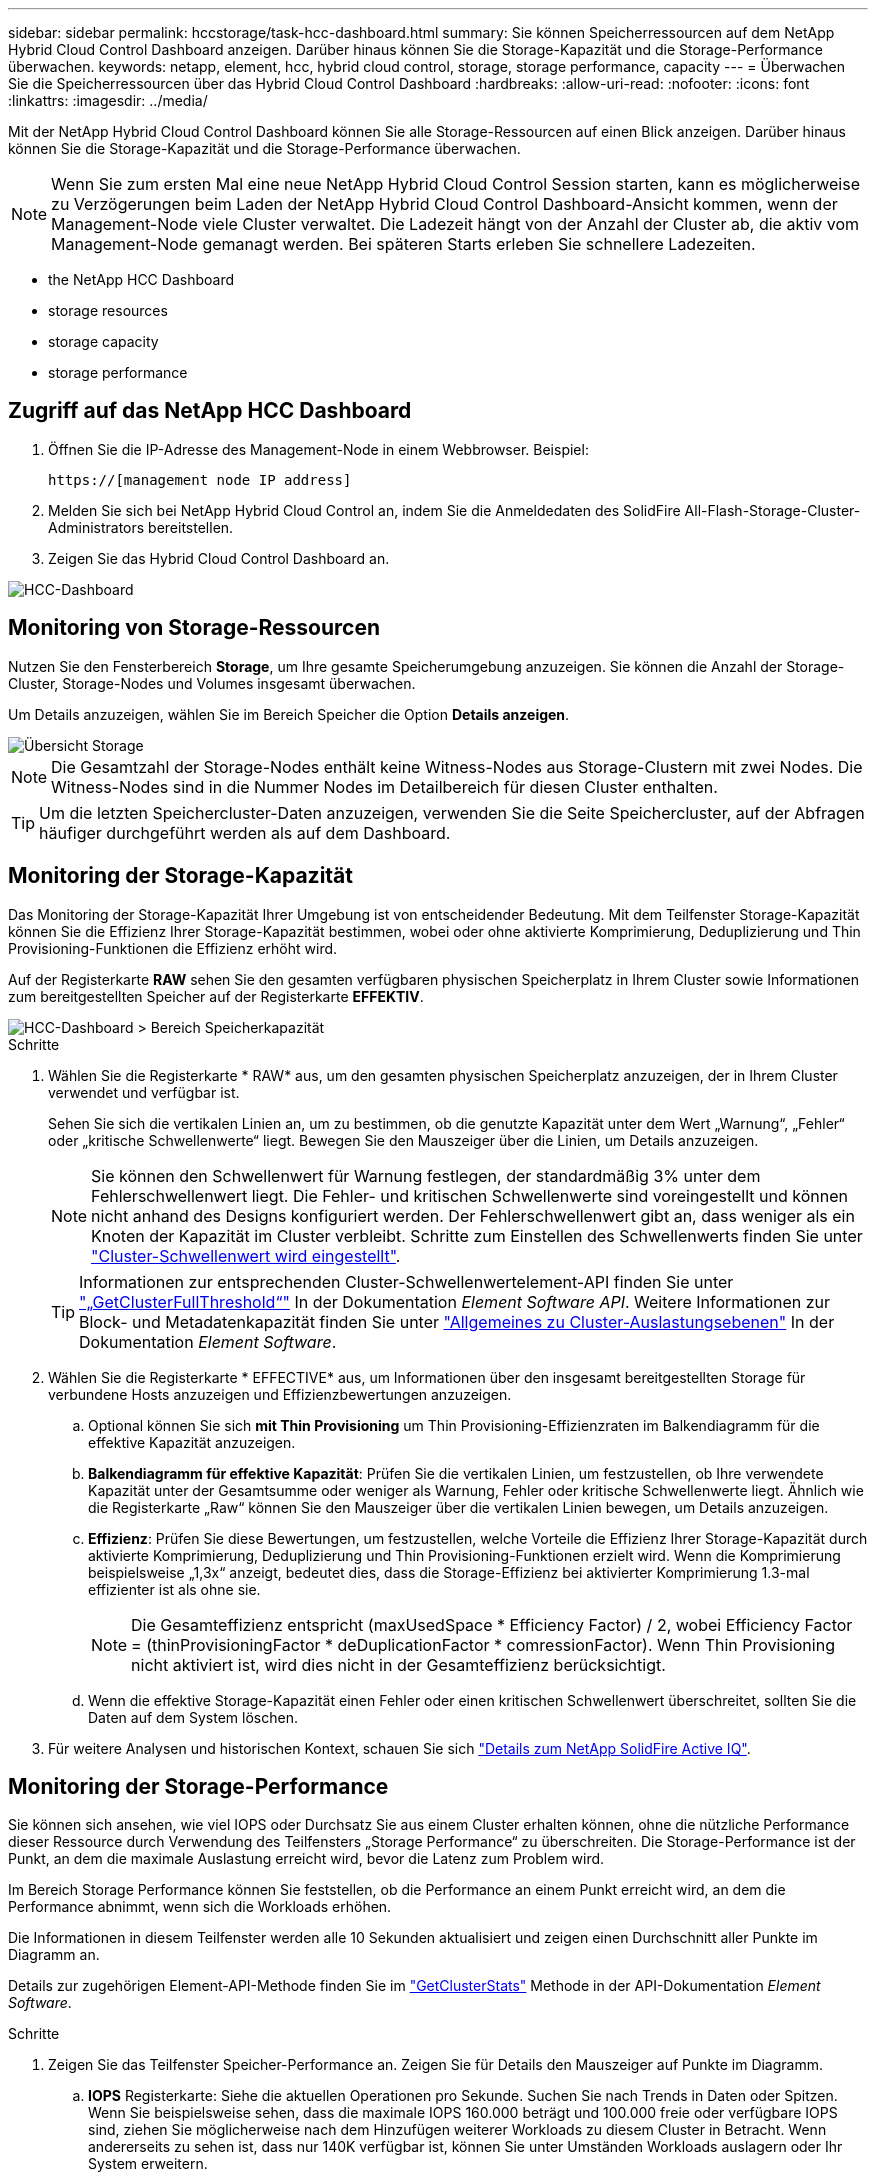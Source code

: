 ---
sidebar: sidebar 
permalink: hccstorage/task-hcc-dashboard.html 
summary: Sie können Speicherressourcen auf dem NetApp Hybrid Cloud Control Dashboard anzeigen. Darüber hinaus können Sie die Storage-Kapazität und die Storage-Performance überwachen. 
keywords: netapp, element, hcc, hybrid cloud control, storage, storage performance, capacity 
---
= Überwachen Sie die Speicherressourcen über das Hybrid Cloud Control Dashboard
:hardbreaks:
:allow-uri-read: 
:nofooter: 
:icons: font
:linkattrs: 
:imagesdir: ../media/


[role="lead"]
Mit der NetApp Hybrid Cloud Control Dashboard können Sie alle Storage-Ressourcen auf einen Blick anzeigen. Darüber hinaus können Sie die Storage-Kapazität und die Storage-Performance überwachen.


NOTE: Wenn Sie zum ersten Mal eine neue NetApp Hybrid Cloud Control Session starten, kann es möglicherweise zu Verzögerungen beim Laden der NetApp Hybrid Cloud Control Dashboard-Ansicht kommen, wenn der Management-Node viele Cluster verwaltet. Die Ladezeit hängt von der Anzahl der Cluster ab, die aktiv vom Management-Node gemanagt werden. Bei späteren Starts erleben Sie schnellere Ladezeiten.

*  the NetApp HCC Dashboard
*  storage resources
*  storage capacity
*  storage performance




== Zugriff auf das NetApp HCC Dashboard

. Öffnen Sie die IP-Adresse des Management-Node in einem Webbrowser. Beispiel:
+
[listing]
----
https://[management node IP address]
----
. Melden Sie sich bei NetApp Hybrid Cloud Control an, indem Sie die Anmeldedaten des SolidFire All-Flash-Storage-Cluster-Administrators bereitstellen.
. Zeigen Sie das Hybrid Cloud Control Dashboard an.


image::hcc_dashboard_all.PNG[HCC-Dashboard]



== Monitoring von Storage-Ressourcen

Nutzen Sie den Fensterbereich *Storage*, um Ihre gesamte Speicherumgebung anzuzeigen. Sie können die Anzahl der Storage-Cluster, Storage-Nodes und Volumes insgesamt überwachen.

Um Details anzuzeigen, wählen Sie im Bereich Speicher die Option *Details anzeigen*.

image::hcc_dashboard_storage_node_number.PNG[Übersicht Storage]


NOTE: Die Gesamtzahl der Storage-Nodes enthält keine Witness-Nodes aus Storage-Clustern mit zwei Nodes. Die Witness-Nodes sind in die Nummer Nodes im Detailbereich für diesen Cluster enthalten.


TIP: Um die letzten Speichercluster-Daten anzuzeigen, verwenden Sie die Seite Speichercluster, auf der Abfragen häufiger durchgeführt werden als auf dem Dashboard.



== Monitoring der Storage-Kapazität

Das Monitoring der Storage-Kapazität Ihrer Umgebung ist von entscheidender Bedeutung. Mit dem Teilfenster Storage-Kapazität können Sie die Effizienz Ihrer Storage-Kapazität bestimmen, wobei oder ohne aktivierte Komprimierung, Deduplizierung und Thin Provisioning-Funktionen die Effizienz erhöht wird.

Auf der Registerkarte *RAW* sehen Sie den gesamten verfügbaren physischen Speicherplatz in Ihrem Cluster sowie Informationen zum bereitgestellten Speicher auf der Registerkarte *EFFEKTIV*.

image::hcc_dashboard_storage_capacity_effective.png[HCC-Dashboard > Bereich Speicherkapazität]

.Schritte
. Wählen Sie die Registerkarte * RAW* aus, um den gesamten physischen Speicherplatz anzuzeigen, der in Ihrem Cluster verwendet und verfügbar ist.
+
Sehen Sie sich die vertikalen Linien an, um zu bestimmen, ob die genutzte Kapazität unter dem Wert „Warnung“, „Fehler“ oder „kritische Schwellenwerte“ liegt. Bewegen Sie den Mauszeiger über die Linien, um Details anzuzeigen.

+

NOTE: Sie können den Schwellenwert für Warnung festlegen, der standardmäßig 3% unter dem Fehlerschwellenwert liegt. Die Fehler- und kritischen Schwellenwerte sind voreingestellt und können nicht anhand des Designs konfiguriert werden. Der Fehlerschwellenwert gibt an, dass weniger als ein Knoten der Kapazität im Cluster verbleibt. Schritte zum Einstellen des Schwellenwerts finden Sie unter link:../storage/task_system_manage_cluster_set_the_cluster_full_threshold.html["Cluster-Schwellenwert wird eingestellt"].

+

TIP: Informationen zur entsprechenden Cluster-Schwellenwertelement-API finden Sie unter link:../api/reference_element_api_getclusterfullthreshold.html["„GetClusterFullThreshold“"] In der Dokumentation _Element Software API_. Weitere Informationen zur Block- und Metadatenkapazität finden Sie unter link:../storage/concept_monitor_understand_cluster_fullness_levels.html["Allgemeines zu Cluster-Auslastungsebenen"] In der Dokumentation _Element Software_.

. Wählen Sie die Registerkarte * EFFECTIVE* aus, um Informationen über den insgesamt bereitgestellten Storage für verbundene Hosts anzuzeigen und Effizienzbewertungen anzuzeigen.
+
.. Optional können Sie sich *mit Thin Provisioning* um Thin Provisioning-Effizienzraten im Balkendiagramm für die effektive Kapazität anzuzeigen.
.. *Balkendiagramm für effektive Kapazität*: Prüfen Sie die vertikalen Linien, um festzustellen, ob Ihre verwendete Kapazität unter der Gesamtsumme oder weniger als Warnung, Fehler oder kritische Schwellenwerte liegt. Ähnlich wie die Registerkarte „Raw“ können Sie den Mauszeiger über die vertikalen Linien bewegen, um Details anzuzeigen.
.. *Effizienz*: Prüfen Sie diese Bewertungen, um festzustellen, welche Vorteile die Effizienz Ihrer Storage-Kapazität durch aktivierte Komprimierung, Deduplizierung und Thin Provisioning-Funktionen erzielt wird. Wenn die Komprimierung beispielsweise „1,3x“ anzeigt, bedeutet dies, dass die Storage-Effizienz bei aktivierter Komprimierung 1.3-mal effizienter ist als ohne sie.
+

NOTE: Die Gesamteffizienz entspricht (maxUsedSpace * Efficiency Factor) / 2, wobei Efficiency Factor = (thinProvisioningFactor * deDuplicationFactor * comressionFactor). Wenn Thin Provisioning nicht aktiviert ist, wird dies nicht in der Gesamteffizienz berücksichtigt.

.. Wenn die effektive Storage-Kapazität einen Fehler oder einen kritischen Schwellenwert überschreitet, sollten Sie die Daten auf dem System löschen.


. Für weitere Analysen und historischen Kontext, schauen Sie sich https://activeiq.solidfire.com/["Details zum NetApp SolidFire Active IQ"^].




== Monitoring der Storage-Performance

Sie können sich ansehen, wie viel IOPS oder Durchsatz Sie aus einem Cluster erhalten können, ohne die nützliche Performance dieser Ressource durch Verwendung des Teilfensters „Storage Performance“ zu überschreiten. Die Storage-Performance ist der Punkt, an dem die maximale Auslastung erreicht wird, bevor die Latenz zum Problem wird.

Im Bereich Storage Performance können Sie feststellen, ob die Performance an einem Punkt erreicht wird, an dem die Performance abnimmt, wenn sich die Workloads erhöhen.

Die Informationen in diesem Teilfenster werden alle 10 Sekunden aktualisiert und zeigen einen Durchschnitt aller Punkte im Diagramm an.

Details zur zugehörigen Element-API-Methode finden Sie im link:../api/reference_element_api_getclusterstats.html["GetClusterStats"] Methode in der API-Dokumentation _Element Software_.

.Schritte
. Zeigen Sie das Teilfenster Speicher-Performance an. Zeigen Sie für Details den Mauszeiger auf Punkte im Diagramm.
+
.. *IOPS* Registerkarte: Siehe die aktuellen Operationen pro Sekunde. Suchen Sie nach Trends in Daten oder Spitzen. Wenn Sie beispielsweise sehen, dass die maximale IOPS 160.000 beträgt und 100.000 freie oder verfügbare IOPS sind, ziehen Sie möglicherweise nach dem Hinzufügen weiterer Workloads zu diesem Cluster in Betracht. Wenn andererseits zu sehen ist, dass nur 140K verfügbar ist, können Sie unter Umständen Workloads auslagern oder Ihr System erweitern.
+
image::hcc_dashboard_storage_perform_iops.png[„Storage Performance“ > „IOPS“]

.. *Throughput* Tab: Monitoring-Muster oder Durchsatzspitzen. Überwachen Sie darüber hinaus kontinuierlich hohe Durchsatzwerte. Dies kann darauf hindeuten, dass sich die maximale Performance der Ressource nähert.
+
image::hcc_dashboard_storage_perform_throughput.png[„Storage Performance“ > „Throughput“]

.. *Auslastung* Registerkarte: Überwachen Sie die Auslastung von IOPS in Bezug auf die insgesamt verfügbaren IOPS, die auf der Clusterebene zusammengefasst sind.
+
image::hcc_dashboard_storage_perform_utlization.png[„Storage Performance“ > Registerkarte „Auslastung“]



. Werfen Sie weitere Analysen mit dem NetApp Element Plug-in für vCenter Server an die Storage-Performance.
+
https://docs.netapp.com/us-en/vcp/vcp_task_reports_volume_performance.html["Performance, die im NetApp Element Plug-in für vCenter Server dargestellt ist"^].



[discrete]
== Weitere Informationen

* https://docs.netapp.com/us-en/vcp/index.html["NetApp Element Plug-in für vCenter Server"^]
* https://www.netapp.com/data-storage/solidfire/documentation["Seite „SolidFire und Element Ressourcen“"^]

